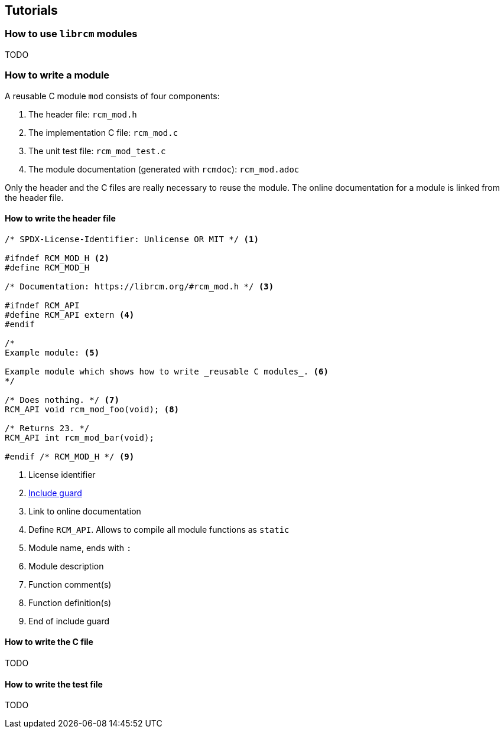 [[tutorials]]
== Tutorials

=== How to use `librcm` modules

TODO

=== How to write a module

A reusable C module `mod` consists of four components:

1. The header file: `rcm_mod.h`
2. The implementation C file: `rcm_mod.c`
3. The unit test file: `rcm_mod_test.c`
4. The module documentation (generated with `rcmdoc`): `rcm_mod.adoc`

Only the header and the C files are really necessary to reuse the module.
The online documentation for a module is linked from the header file.

==== How to write the header file

[source,c]
----
/* SPDX-License-Identifier: Unlicense OR MIT */ <1>

#ifndef RCM_MOD_H <2>
#define RCM_MOD_H

/* Documentation: https://librcm.org/#rcm_mod.h */ <3>

#ifndef RCM_API
#define RCM_API extern <4>
#endif

/*
Example module: <5>

Example module which shows how to write _reusable C modules_. <6>
*/

/* Does nothing. */ <7>
RCM_API void rcm_mod_foo(void); <8>

/* Returns 23. */
RCM_API int rcm_mod_bar(void);

#endif /* RCM_MOD_H */ <9>
----
<1> License identifier
<2> https://en.wikipedia.org/wiki/Include_guard[Include guard]
<3> Link to online documentation
<4> Define `RCM_API`. Allows to compile all module functions as `static`
<5> Module name, ends with `:`
<6> Module description
<7> Function comment(s)
<8> Function definition(s)
<9> End of include guard

==== How to write the C file

TODO

==== How to write the test file

TODO